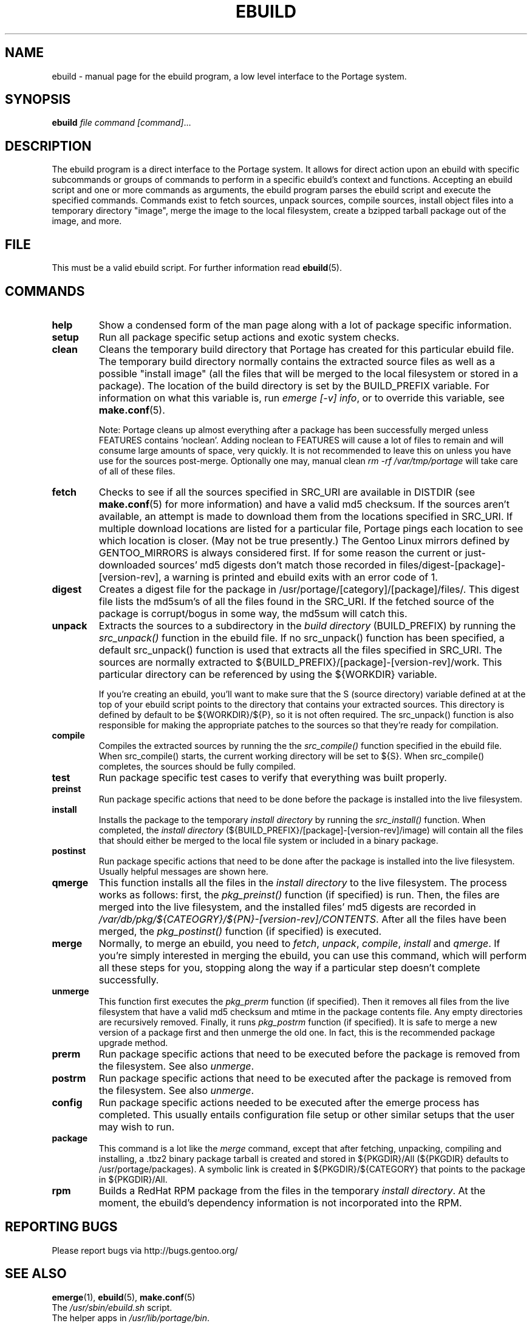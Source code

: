 .TH "EBUILD" "1" "Nov 2002" "Portage 2.0.51" "Portage"
.SH "NAME"
ebuild \- manual page for the ebuild program, a low level interface to
the Portage system. 
.SH "SYNOPSIS"
.B ebuild
.I file command [command]\fR...
.SH "DESCRIPTION"
The ebuild program is a direct interface to the Portage system. It
allows for direct action upon an ebuild with specific subcommands or
groups of commands to perform in a specific ebuild's context and
functions. Accepting an ebuild script and one or more commands
as arguments, the ebuild program parses the ebuild script and
execute the specified commands.  Commands exist to fetch sources,
unpack sources, compile sources, install object files into a temporary
directory "image", merge the image to the local filesystem, create a
bzipped tarball package out of the image, and more.
.SH "FILE"
This must be a valid ebuild script.  For further information read
\fBebuild\fR(5).
.SH "COMMANDS"
.TP
.BR help
Show a condensed form of the man page along with a lot of package
specific information.
.TP
.BR setup
Run all package specific setup actions and exotic system checks.
.TP
.BR clean
Cleans the temporary build directory that Portage has created for
this particular ebuild file.  The temporary build directory normally
contains the extracted source files as well as a possible
"install image" (all the files that will be merged to the local
filesystem or stored in a package).  The location of the build
directory is set by the BUILD_PREFIX variable.  For information
on what this variable is, run \fIemerge [\-v] info\fR, or to override
this variable, see \fBmake.conf\fR(5).

Note: Portage cleans up almost everything after a package has been
successfully merged unless FEATURES contains 'noclean'. Adding noclean
to FEATURES will cause a lot of files to remain and will consume large
amounts of space, very quickly. It is not recommended to leave this on
unless you have use for the sources post\-merge. Optionally one may,
manual clean \fIrm \-rf /var/tmp/portage\fR will take care of all
of these files.
.TP
.BR fetch
Checks to see if all the sources specified in SRC_URI are available in
DISTDIR (see \fBmake.conf\fR(5) for more information) and have a valid
md5 checksum.  If the sources aren't available, an attempt is made to
download them from the locations specified in SRC_URI.  If multiple
download locations are listed for a particular file, Portage pings
each location to see which location is closer. (May not be true
presently.)  The Gentoo Linux mirrors defined by GENTOO_MIRRORS is
always considered first. If for some reason the current or
just\-downloaded sources' md5 digests don't match those recorded
in files/digest\-[package]\-[version\-rev], a warning is printed
and ebuild exits with an error code of 1.
.TP
.BR digest
Creates a digest file for the package in
/usr/portage/[category]/[package]/files/. This digest file lists the
md5sum's of all the files found in the SRC_URI.  If the fetched source
of the package is corrupt/bogus in some way, the md5sum will catch this.
.TP
.BR unpack
Extracts the sources to a subdirectory in the \fIbuild directory\fR
(BUILD_PREFIX) by running the \fIsrc_unpack()\fR function in the ebuild
file.  If no src_unpack() function has been specified, a default
src_unpack() function is used that extracts all the files specified in
SRC_URI.  The sources are normally extracted to
${BUILD_PREFIX}/[package]\-[version\-rev]/work. This particular directory
can be referenced by using the ${WORKDIR} variable.

If you're creating an ebuild, you'll want to make sure that the S
(source directory) variable defined at at the top of your ebuild script
points to the directory that contains your extracted sources. This
directory is defined by default to be ${WORKDIR}/${P}, so it is not
often required.  The src_unpack() function is also responsible for
making the appropriate patches to the sources so that they're ready
for compilation.
.TP
.BR compile
Compiles the extracted sources by running the the \fIsrc_compile()\fR
function specified in the ebuild file.  When src_compile() starts, the
current working directory will be set to ${S}.  When src_compile()
completes, the sources should be fully compiled.
.TP
.BR test
Run package specific test cases to verify that everything was built 
properly.
.TP
.BR preinst
Run package specific actions that need to be done before the package
is installed into the live filesystem.
.TP
.BR install
Installs the package to the temporary \fIinstall directory\fR by running
the \fIsrc_install()\fR function.  When completed, the
\fIinstall directory\fR (${BUILD_PREFIX}/[package]\-[version\-rev]/image)
will contain all the files that should either be merged to the local
file system or included in a binary package.
.TP
.BR postinst
Run package specific actions that need to be done after the package
is installed into the live filesystem.  Usually helpful messages are
shown here.
.TP
.BR qmerge
This function installs all the files in the \fIinstall directory\fR
to the live filesystem. The process works as follows: first, the
\fIpkg_preinst()\fR function (if specified) is run.  Then, the files
are merged into the live filesystem, and the installed files' md5
digests are recorded in
\fI/var/db/pkg/${CATEOGRY}/${PN}\-[version\-rev]/CONTENTS\fR.  After
all the files have been merged, the \fIpkg_postinst()\fR function
(if specified) is executed.
.TP
.BR merge
Normally, to merge an ebuild, you need to \fIfetch\fR, \fIunpack\fR,
\fIcompile\fR, \fIinstall\fR and \fIqmerge\fR.  If you're simply
interested in merging the ebuild, you can use this command, which
will perform all these steps for you, stopping along the way if a
particular step doesn't complete successfully.
.TP
.BR unmerge
This function first executes the \fIpkg_prerm\fR function (if specified).
Then it removes all files from the live filesystem that have a valid md5
checksum and mtime in the package contents file.  Any empty directories
are recursively removed.  Finally, it runs \fIpkg_postrm\fR function (if
specified).  It is safe to merge a new version of a package first and
then unmerge the old one.  In fact, this is the recommended package
upgrade method.
.TP
.BR prerm
Run package specific actions that need to be executed before the package is
removed from the filesystem.  See also \fIunmerge\fR.
.TP
.BR postrm
Run package specific actions that need to be executed after the package is
removed from the filesystem.  See also \fIunmerge\fR.
.TP
.BR config
Run package specific actions needed to be executed after the emerge
process has completed.  This usually entails configuration file
setup or other similar setups that the user may wish to run.
.TP
.BR package
This command is a lot like the \fImerge\fR command, except that after
fetching, unpacking, compiling and installing, a .tbz2 binary package
tarball is created and stored in  ${PKGDIR}/All (${PKGDIR} defaults to
/usr/portage/packages).  A symbolic link is created in
${PKGDIR}/${CATEGORY} that points to the package in ${PKGDIR}/All.
.TP
.BR rpm
Builds a RedHat RPM package from the files in the temporary
\fIinstall directory\fR. At the moment, the ebuild's dependency
information is not incorporated into the RPM.
.SH "REPORTING BUGS"
Please report bugs via http://bugs.gentoo.org/
.SH "SEE ALSO"
.BR emerge (1),
.BR ebuild (5),
.BR make.conf (5)
.TP
The \fI/usr/sbin/ebuild.sh\fR script. 
.TP
The helper apps in \fI/usr/lib/portage/bin\fR.
.SH "FILES"
.TP
\fB/etc/make.conf\fR 
Contains variables for the build\-process and overwrites those
in make.globals.
.SH "AUTHORS"
Achim Gottinger <achim@gentoo.org>
.br 
Daniel Robbins <drobbins@gentoo.org>
.br 
Nicholas Jones <carpaski@gentoo.org>
.br 
Mike Frysinger <vapier@gentoo.org>
.SH "CVS HEADER"
$Id: /var/cvsroot/gentoo-src/portage/man/ebuild.1,v 1.16 2004/09/17 00:17:10 vapier Exp $"
